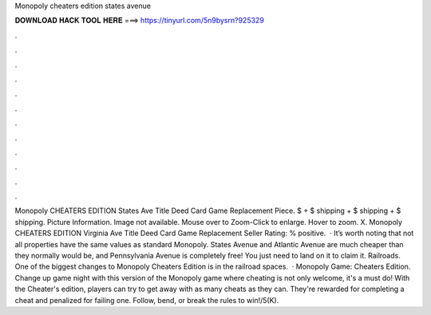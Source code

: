 Monopoly cheaters edition states avenue

𝐃𝐎𝐖𝐍𝐋𝐎𝐀𝐃 𝐇𝐀𝐂𝐊 𝐓𝐎𝐎𝐋 𝐇𝐄𝐑𝐄 ===> https://tinyurl.com/5n9bysrn?925329

.

.

.

.

.

.

.

.

.

.

.

.

Monopoly CHEATERS EDITION States Ave Title Deed Card Game Replacement Piece. $ + $ shipping + $ shipping + $ shipping. Picture Information. Image not available. Mouse over to Zoom-Click to enlarge. Hover to zoom. X. Monopoly CHEATERS EDITION Virginia Ave Title Deed Card Game Replacement Seller Rating: % positive.  · It’s worth noting that not all properties have the same values as standard Monopoly. States Avenue and Atlantic Avenue are much cheaper than they normally would be, and Pennsylvania Avenue is completely free! You just need to land on it to claim it. Railroads. One of the biggest changes to Monopoly Cheaters Edition is in the railroad spaces.  · Monopoly Game: Cheaters Edition. Change up game night with this version of the Monopoly game where cheating is not only welcome, it's a must do! With the Cheater's edition, players can try to get away with as many cheats as they can. They're rewarded for completing a cheat and penalized for failing one. Follow, bend, or break the rules to win!/5(K).